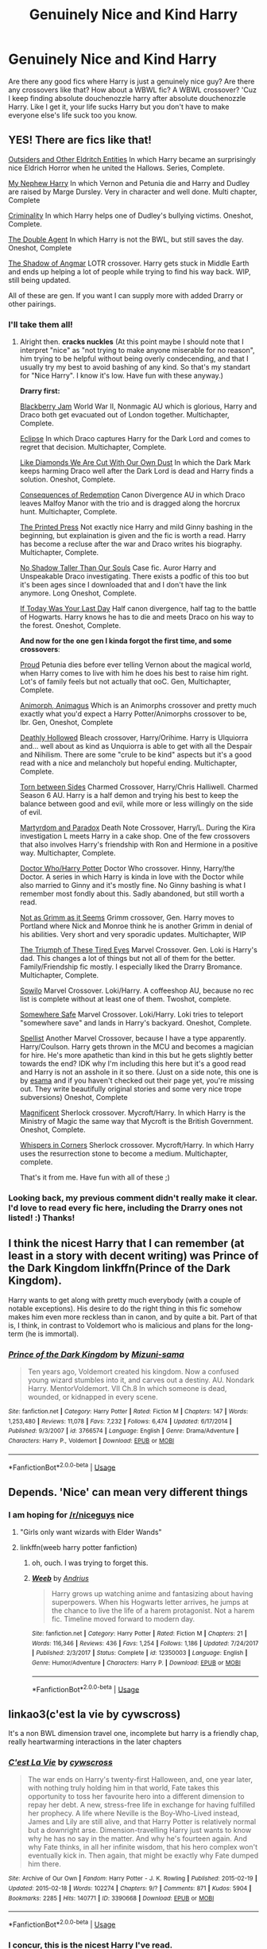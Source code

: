 #+TITLE: Genuinely Nice and Kind Harry

* Genuinely Nice and Kind Harry
:PROPERTIES:
:Author: ksense2016
:Score: 58
:DateUnix: 1529781397.0
:DateShort: 2018-Jun-23
:FlairText: Request
:END:
Are there any good fics where Harry is just a genuinely nice guy? Are there any crossovers like that? How about a WBWL fic? A WBWL crossover? 'Cuz I keep finding absolute douchenozzle harry after absolute douchenozzle Harry. Like I get it, your life sucks Harry but you don't have to make everyone else's life suck too you know.


** YES! There are fics like that!

[[http://archiveofourown.org/works/6122017][Outsiders and Other Eldritch Entities]] In which Harry became an surprisingly nice Eldrich Horror when he united the Hallows. Series, Complete.

[[https://www.fanfiction.net/s/5165369/1/][My Nephew Harry]] In which Vernon and Petunia die and Harry and Dudley are raised by Marge Dursley. Very in character and well done. Multi chapter, Complete

[[https://www.fanfiction.net/s/6519436/1/][Criminality]] In which Harry helps one of Dudley's bullying victims. Oneshot, Complete.

[[https://www.fanfiction.net/s/5102870/1/][The Double Agent]] In which Harry is not the BWL, but still saves the day. Oneshot, Complete

[[https://www.fanfiction.net/s/11115934/1/][The Shadow of Angmar]] LOTR crossover. Harry gets stuck in Middle Earth and ends up helping a lot of people while trying to find his way back. WIP, still being updated.

All of these are gen. If you want I can supply more with added Drarry or other pairings.
:PROPERTIES:
:Author: Windschatten
:Score: 25
:DateUnix: 1529797093.0
:DateShort: 2018-Jun-24
:END:

*** I'll take them all!
:PROPERTIES:
:Author: ChiefJusticeJ
:Score: 4
:DateUnix: 1529877750.0
:DateShort: 2018-Jun-25
:END:

**** Alright then. *cracks nuckles* (At this point maybe I should note that I interpret "nice" as "not trying to make anyone miserable for no reason", him trying to be helpful without being overly condecending, and that I usually try my best to avoid bashing of any kind. So that's my standart for "Nice Harry". I know it's low. Have fun with these anyway.)

*Drarry first:*

[[http://archiveofourown.org/works/7145645][Blackberry Jam]] World War II, Nonmagic AU which is glorious, Harry and Draco both get evacuated out of London together. Multichapter, Complete.

[[https://www.fanfiction.net/s/1360492/1/][Eclipse]] In which Draco captures Harry for the Dark Lord and comes to regret that decision. Multichapter, Complete.

[[http://archiveofourown.org/works/3688899][Like Diamonds We Are Cut With Our Own Dust]] In which the Dark Mark keeps harming Draco well after the Dark Lord is dead and Harry finds a solution. Oneshot, Complete.

[[http://archiveofourown.org/works/2752127][Consequences of Redemption]] Canon Divergence AU in which Draco leaves Malfoy Manor with the trio and is dragged along the horcrux hunt. Multichapter, Complete.

[[http://archiveofourown.org/works/1124273][The Printed Press]] Not exactly nice Harry and mild Ginny bashing in the beginning, but explaination is given and the fic is worth a read. Harry has become a recluse after the war and Draco writes his biography. Multichapter, Complete.

[[http://archiveofourown.org/works/990428][No Shadow Taller Than Our Souls]] Case fic. Auror Harry and Unspeakable Draco investigating. There exists a podfic of this too but it's been ages since I downloaded that and I don't have the link anymore. Long Oneshot, Complete.

[[http://archiveofourown.org/works/7229365][If Today Was Your Last Day]] Half canon divergence, half tag to the battle of Hogwarts. Harry knows he has to die and meets Draco on his way to the forest. Oneshot, Complete.

*And now for the* *one* *gen I kinda forgot the first time, and some crossovers*:

[[https://www.fanfiction.net/s/11456392/1/][Proud]] Petunia dies before ever telling Vernon about the magical world, when Harry comes to live with him he does his best to raise him right. Lot's of family feels but not actually that ooC. Gen, Multichapter, Complete.

[[https://www.fanfiction.net/s/9281191/1/][Animorph, Animagus]] Which is an Animorphs crossover and pretty much exactly what you'd expect a Harry Potter/Animorphs crossover to be, lbr. Gen, Oneshot, Complete

[[https://www.fanfiction.net/s/6833957/1/][Deathly Hollowed]] Bleach crossover, Harry/Orihime. Harry is Ulquiorra and... well about as kind as Unquiorra is able to get with all the Despair and Nihilism. There are some "crule to be kind" aspects but it's a good read with a nice and melancholy but hopeful ending. Multichapter, Complete.

[[https://www.fanfiction.net/s/3632982/1/][Torn between Sides]] Charmed Crossover, Harry/Chris Halliwell. Charmed Season 6 AU. Harry is a half demon and trying his best to keep the balance between good and evil, while more or less willingly on the side of evil.

[[https://www.fanfiction.net/s/5730598/1/][Martyrdom and Paradox]] Death Note Crossover, Harry/L. During the Kira investigation L meets Harry in a cake shop. One of the few crossovers that also involves Harry's friendship with Ron and Hermione in a positive way. Multichapter, Complete.

[[http://archiveofourown.org/series/8722][Doctor Who/Harry Potter]] Doctor Who crossover. Hinny, Harry/the Doctor. A series in which Harry is kinda in love with the Doctor while also married to Ginny and it's mostly fine. No Ginny bashing is what I remember most fondly about this. Sadly abandoned, but still worth a read.

[[http://archiveofourown.org/works/585857][Not as Grimm as it Seems]] Grimm crossover, Gen. Harry moves to Portland where Nick and Monroe think he is another Grimm in denial of his abilities. Very short and very sporadic updates. Multichapter, WIP

[[https://www.fanfiction.net/s/10216252/1/][The Triumph of These Tired Eyes]] Marvel Crossover. Gen. Loki is Harry's dad. This changes a lot of things but not all of them for the better. Family/Friendship fic mostly. I especially liked the Drarry Bromance. Multichapter, Complete.

[[https://www.fanfiction.net/s/8096486/1/][Sowilo]] Marvel Crossover. Loki/Harry. A coffeeshop AU, because no rec list is complete without at least one of them. Twoshot, complete.

[[https://www.fanfiction.net/s/9589128/1/][Somewhere Safe]] Marvel Crossover. Loki/Harry. Loki tries to teleport "somewhere save" and lands in Harry's backyard. Oneshot, Complete.

[[http://archiveofourown.org/works/5366507][Spellist]] Another Marvel Crossover, because I have a type apparently. Harry/Coulson. Harry gets thrown in the MCU and becomes a magician for hire. He's more apathetic than kind in this but he gets slightly better towards the end? IDK why I'm including this here but it's a good read and Harry is not an asshole in it so there. (Just on a side note, this one is by [[http://archiveofourown.org/users/esama/pseuds/esama][esama]] and if you haven't checked out their page yet, you're missing out. They write beautifully original stories and some very nice trope subversions) Oneshot, Complete

[[http://archiveofourown.org/works/1113600][Magnificent]] Sherlock crossover. Mycroft/Harry. In which Harry is the Ministry of Magic the same way that Mycroft is the British Government. Oneshot, Complete.

[[http://archiveofourown.org/works/1134255][Whispers in Corners]] Sherlock crossover. Mycroft/Harry. In which Harry uses the resurrection stone to become a medium. Multichapter, complete.

That's it from me. Have fun with all of these ;)
:PROPERTIES:
:Author: Windschatten
:Score: 2
:DateUnix: 1529920082.0
:DateShort: 2018-Jun-25
:END:


*** Looking back, my previous comment didn't really make it clear. I'd love to read every fic here, including the Drarry ones not listed! :) Thanks!
:PROPERTIES:
:Author: ChiefJusticeJ
:Score: 2
:DateUnix: 1529901905.0
:DateShort: 2018-Jun-25
:END:


** I think the nicest Harry that I can remember (at least in a story with decent writing) was Prince of the Dark Kingdom linkffn(Prince of the Dark Kingdom).

Harry wants to get along with pretty much everybody (with a couple of notable exceptions). His desire to do the right thing in this fic somehow makes him even more reckless than in canon, and by quite a bit. Part of that is, I think, in contrast to Voldemort who is malicious and plans for the long-term (he is immortal).
:PROPERTIES:
:Author: XeshTrill
:Score: 18
:DateUnix: 1529782320.0
:DateShort: 2018-Jun-24
:END:

*** [[https://www.fanfiction.net/s/3766574/1/][*/Prince of the Dark Kingdom/*]] by [[https://www.fanfiction.net/u/1355498/Mizuni-sama][/Mizuni-sama/]]

#+begin_quote
  Ten years ago, Voldemort created his kingdom. Now a confused young wizard stumbles into it, and carves out a destiny. AU. Nondark Harry. MentorVoldemort. VII Ch.8 In which someone is dead, wounded, or kidnapped in every scene.
#+end_quote

^{/Site/:} ^{fanfiction.net} ^{*|*} ^{/Category/:} ^{Harry} ^{Potter} ^{*|*} ^{/Rated/:} ^{Fiction} ^{M} ^{*|*} ^{/Chapters/:} ^{147} ^{*|*} ^{/Words/:} ^{1,253,480} ^{*|*} ^{/Reviews/:} ^{11,078} ^{*|*} ^{/Favs/:} ^{7,232} ^{*|*} ^{/Follows/:} ^{6,474} ^{*|*} ^{/Updated/:} ^{6/17/2014} ^{*|*} ^{/Published/:} ^{9/3/2007} ^{*|*} ^{/id/:} ^{3766574} ^{*|*} ^{/Language/:} ^{English} ^{*|*} ^{/Genre/:} ^{Drama/Adventure} ^{*|*} ^{/Characters/:} ^{Harry} ^{P.,} ^{Voldemort} ^{*|*} ^{/Download/:} ^{[[http://www.ff2ebook.com/old/ffn-bot/index.php?id=3766574&source=ff&filetype=epub][EPUB]]} ^{or} ^{[[http://www.ff2ebook.com/old/ffn-bot/index.php?id=3766574&source=ff&filetype=mobi][MOBI]]}

--------------

*FanfictionBot*^{2.0.0-beta} | [[https://github.com/tusing/reddit-ffn-bot/wiki/Usage][Usage]]
:PROPERTIES:
:Author: FanfictionBot
:Score: 5
:DateUnix: 1529782326.0
:DateShort: 2018-Jun-24
:END:


** Depends. 'Nice' can mean very different things
:PROPERTIES:
:Author: NyGiLu
:Score: 11
:DateUnix: 1529781875.0
:DateShort: 2018-Jun-23
:END:

*** I am hoping for [[/r/niceguys]] nice
:PROPERTIES:
:Author: ThellraAK
:Score: 10
:DateUnix: 1529820175.0
:DateShort: 2018-Jun-24
:END:

**** "Girls only want wizards with Elder Wands"
:PROPERTIES:
:Author: Eorel
:Score: 21
:DateUnix: 1529830078.0
:DateShort: 2018-Jun-24
:END:


**** linkffn(weeb harry potter fanfiction)
:PROPERTIES:
:Author: MagisterPita
:Score: 6
:DateUnix: 1529881425.0
:DateShort: 2018-Jun-25
:END:

***** oh, ouch. I was trying to forget this.
:PROPERTIES:
:Author: cNnMeMeMgEneRator
:Score: 5
:DateUnix: 1529950399.0
:DateShort: 2018-Jun-25
:END:


***** [[https://www.fanfiction.net/s/12350003/1/][*/Weeb/*]] by [[https://www.fanfiction.net/u/829951/Andrius][/Andrius/]]

#+begin_quote
  Harry grows up watching anime and fantasizing about having superpowers. When his Hogwarts letter arrives, he jumps at the chance to live the life of a harem protagonist. Not a harem fic. Timeline moved forward to modern day.
#+end_quote

^{/Site/:} ^{fanfiction.net} ^{*|*} ^{/Category/:} ^{Harry} ^{Potter} ^{*|*} ^{/Rated/:} ^{Fiction} ^{M} ^{*|*} ^{/Chapters/:} ^{21} ^{*|*} ^{/Words/:} ^{116,346} ^{*|*} ^{/Reviews/:} ^{436} ^{*|*} ^{/Favs/:} ^{1,254} ^{*|*} ^{/Follows/:} ^{1,186} ^{*|*} ^{/Updated/:} ^{7/24/2017} ^{*|*} ^{/Published/:} ^{2/3/2017} ^{*|*} ^{/Status/:} ^{Complete} ^{*|*} ^{/id/:} ^{12350003} ^{*|*} ^{/Language/:} ^{English} ^{*|*} ^{/Genre/:} ^{Humor/Adventure} ^{*|*} ^{/Characters/:} ^{Harry} ^{P.} ^{*|*} ^{/Download/:} ^{[[http://www.ff2ebook.com/old/ffn-bot/index.php?id=12350003&source=ff&filetype=epub][EPUB]]} ^{or} ^{[[http://www.ff2ebook.com/old/ffn-bot/index.php?id=12350003&source=ff&filetype=mobi][MOBI]]}

--------------

*FanfictionBot*^{2.0.0-beta} | [[https://github.com/tusing/reddit-ffn-bot/wiki/Usage][Usage]]
:PROPERTIES:
:Author: FanfictionBot
:Score: 2
:DateUnix: 1529881521.0
:DateShort: 2018-Jun-25
:END:


** linkao3(c'est la vie by cywscross)

It's a non BWL dimension travel one, incomplete but harry is a friendly chap, really heartwarming interactions in the later chapters
:PROPERTIES:
:Author: NargleKost
:Score: 7
:DateUnix: 1529814838.0
:DateShort: 2018-Jun-24
:END:

*** [[https://archiveofourown.org/works/3390668][*/C'est La Vie/*]] by [[https://www.archiveofourown.org/users/cywscross/pseuds/cywscross][/cywscross/]]

#+begin_quote
  The war ends on Harry's twenty-first Halloween, and, one year later, with nothing truly holding him in that world, Fate takes this opportunity to toss her favourite hero into a different dimension to repay her debt. A new, stress-free life in exchange for having fulfilled her prophecy. A life where Neville is the Boy-Who-Lived instead, James and Lily are still alive, and that Harry Potter is relatively normal but a downright arse. Dimension-travelling Harry just wants to know why he has no say in the matter. And why he's fourteen again. And why Fate thinks, in all her infinite wisdom, that his hero complex won't eventually kick in. Then again, that might be exactly why Fate dumped him there.
#+end_quote

^{/Site/:} ^{Archive} ^{of} ^{Our} ^{Own} ^{*|*} ^{/Fandom/:} ^{Harry} ^{Potter} ^{-} ^{J.} ^{K.} ^{Rowling} ^{*|*} ^{/Published/:} ^{2015-02-19} ^{*|*} ^{/Updated/:} ^{2015-02-18} ^{*|*} ^{/Words/:} ^{102274} ^{*|*} ^{/Chapters/:} ^{9/?} ^{*|*} ^{/Comments/:} ^{871} ^{*|*} ^{/Kudos/:} ^{5904} ^{*|*} ^{/Bookmarks/:} ^{2285} ^{*|*} ^{/Hits/:} ^{140771} ^{*|*} ^{/ID/:} ^{3390668} ^{*|*} ^{/Download/:} ^{[[https://archiveofourown.org/downloads/cy/cywscross/3390668/Cest%20La%20Vie.epub?updated_at=1424321024][EPUB]]} ^{or} ^{[[https://archiveofourown.org/downloads/cy/cywscross/3390668/Cest%20La%20Vie.mobi?updated_at=1424321024][MOBI]]}

--------------

*FanfictionBot*^{2.0.0-beta} | [[https://github.com/tusing/reddit-ffn-bot/wiki/Usage][Usage]]
:PROPERTIES:
:Author: FanfictionBot
:Score: 2
:DateUnix: 1529814851.0
:DateShort: 2018-Jun-24
:END:


*** I concur, this is the nicest Harry I've read.
:PROPERTIES:
:Author: cavelioness
:Score: 1
:DateUnix: 1529829336.0
:DateShort: 2018-Jun-24
:END:


** It's pretty crazy but Harry is definitely lovely in linkffn(Adventures in Magick by PseudonymousEntity)
:PROPERTIES:
:Author: SteamAngel
:Score: 4
:DateUnix: 1529849477.0
:DateShort: 2018-Jun-24
:END:

*** [[https://www.fanfiction.net/s/11671069/1/][*/Adventures in Magick/*]] by [[https://www.fanfiction.net/u/5588410/PseudonymousEntity][/PseudonymousEntity/]]

#+begin_quote
  "What Would A Hero Do?" Newly crowned wizard and avid reader of fantasy fiction, eleven-year-old Harry Potter makes friends with the goblin standing outside Gringotts with unforeseen consequences. Armed with an unlikely posse -his insatiable curiosity- and a pocket full of questions, Curious!Harry embarks on his first year at Hogwarts. Merlin help us.
#+end_quote

^{/Site/:} ^{fanfiction.net} ^{*|*} ^{/Category/:} ^{Harry} ^{Potter} ^{*|*} ^{/Rated/:} ^{Fiction} ^{T} ^{*|*} ^{/Chapters/:} ^{30} ^{*|*} ^{/Words/:} ^{106,472} ^{*|*} ^{/Reviews/:} ^{3,035} ^{*|*} ^{/Favs/:} ^{6,395} ^{*|*} ^{/Follows/:} ^{7,692} ^{*|*} ^{/Updated/:} ^{6/5} ^{*|*} ^{/Published/:} ^{12/15/2015} ^{*|*} ^{/id/:} ^{11671069} ^{*|*} ^{/Language/:} ^{English} ^{*|*} ^{/Genre/:} ^{Adventure/Humor} ^{*|*} ^{/Characters/:} ^{Harry} ^{P.} ^{*|*} ^{/Download/:} ^{[[http://www.ff2ebook.com/old/ffn-bot/index.php?id=11671069&source=ff&filetype=epub][EPUB]]} ^{or} ^{[[http://www.ff2ebook.com/old/ffn-bot/index.php?id=11671069&source=ff&filetype=mobi][MOBI]]}

--------------

*FanfictionBot*^{2.0.0-beta} | [[https://github.com/tusing/reddit-ffn-bot/wiki/Usage][Usage]]
:PROPERTIES:
:Author: FanfictionBot
:Score: 2
:DateUnix: 1529849496.0
:DateShort: 2018-Jun-24
:END:


*** Also it's been a while since I last read it, but I think linkffn(Sympathetic Properties) might fit the bill? I'm pretty sure Harry being nice to others was one of the thematic bases for the fic. And the portrayal of Crazy!Dumbledore in this is masterful :')
:PROPERTIES:
:Author: SteamAngel
:Score: 2
:DateUnix: 1529849593.0
:DateShort: 2018-Jun-24
:END:

**** [[https://www.fanfiction.net/s/10914042/1/][*/Sympathetic Properties/*]] by [[https://www.fanfiction.net/u/3728319/Mr-Norrell][/Mr Norrell/]]

#+begin_quote
  Having been treated as a servant his entire life, Harry is more sympathetic when Dobby arrives, avoiding Vernon's wrath and gaining a bit of freedom. That freedom changes his summer, his life, and the world forever. A very long character-driven story that likes to play with canon. (Now at Hogwarts)
#+end_quote

^{/Site/:} ^{fanfiction.net} ^{*|*} ^{/Category/:} ^{Harry} ^{Potter} ^{*|*} ^{/Rated/:} ^{Fiction} ^{T} ^{*|*} ^{/Chapters/:} ^{39} ^{*|*} ^{/Words/:} ^{529,894} ^{*|*} ^{/Reviews/:} ^{3,086} ^{*|*} ^{/Favs/:} ^{4,135} ^{*|*} ^{/Follows/:} ^{5,658} ^{*|*} ^{/Updated/:} ^{12/3/2017} ^{*|*} ^{/Published/:} ^{12/24/2014} ^{*|*} ^{/id/:} ^{10914042} ^{*|*} ^{/Language/:} ^{English} ^{*|*} ^{/Genre/:} ^{Drama/Humor} ^{*|*} ^{/Characters/:} ^{<Harry} ^{P.,} ^{Hermione} ^{G.>} ^{*|*} ^{/Download/:} ^{[[http://www.ff2ebook.com/old/ffn-bot/index.php?id=10914042&source=ff&filetype=epub][EPUB]]} ^{or} ^{[[http://www.ff2ebook.com/old/ffn-bot/index.php?id=10914042&source=ff&filetype=mobi][MOBI]]}

--------------

*FanfictionBot*^{2.0.0-beta} | [[https://github.com/tusing/reddit-ffn-bot/wiki/Usage][Usage]]
:PROPERTIES:
:Author: FanfictionBot
:Score: 1
:DateUnix: 1529849605.0
:DateShort: 2018-Jun-24
:END:


** Harry the Hufflepuff?

linkffn([[https://www.fanfiction.net/s/6466185/1/Harry-the-Hufflepuff]] )
:PROPERTIES:
:Author: richardjreidii
:Score: 3
:DateUnix: 1529812624.0
:DateShort: 2018-Jun-24
:END:


** linkffn(Harry Potter and the Manipulator of Destiny)
:PROPERTIES:
:Author: DeepIndependence
:Score: 2
:DateUnix: 1529784521.0
:DateShort: 2018-Jun-24
:END:

*** Indie Harry but nice? Seems interesting.
:PROPERTIES:
:Author: ksense2016
:Score: 3
:DateUnix: 1529791528.0
:DateShort: 2018-Jun-24
:END:

**** It's a pretty wholesome fic.
:PROPERTIES:
:Author: DeepIndependence
:Score: 3
:DateUnix: 1529792082.0
:DateShort: 2018-Jun-24
:END:


*** [[https://www.fanfiction.net/s/2771223/1/][*/Harry Potter and the Manipulator of Destiny/*]] by [[https://www.fanfiction.net/u/903200/Wheezy1][/Wheezy1/]]

#+begin_quote
  Post OotP. Harry finds that Dumbledore has been less than honest or helpful with him, takes control of his own life and finds the training he needs from others. HHr, NL, no slash. COMPLETE
#+end_quote

^{/Site/:} ^{fanfiction.net} ^{*|*} ^{/Category/:} ^{Harry} ^{Potter} ^{*|*} ^{/Rated/:} ^{Fiction} ^{T} ^{*|*} ^{/Chapters/:} ^{39} ^{*|*} ^{/Words/:} ^{175,185} ^{*|*} ^{/Reviews/:} ^{5,463} ^{*|*} ^{/Favs/:} ^{9,138} ^{*|*} ^{/Follows/:} ^{2,967} ^{*|*} ^{/Updated/:} ^{4/14/2006} ^{*|*} ^{/Published/:} ^{1/26/2006} ^{*|*} ^{/Status/:} ^{Complete} ^{*|*} ^{/id/:} ^{2771223} ^{*|*} ^{/Language/:} ^{English} ^{*|*} ^{/Characters/:} ^{Harry} ^{P.,} ^{Hermione} ^{G.} ^{*|*} ^{/Download/:} ^{[[http://www.ff2ebook.com/old/ffn-bot/index.php?id=2771223&source=ff&filetype=epub][EPUB]]} ^{or} ^{[[http://www.ff2ebook.com/old/ffn-bot/index.php?id=2771223&source=ff&filetype=mobi][MOBI]]}

--------------

*FanfictionBot*^{2.0.0-beta} | [[https://github.com/tusing/reddit-ffn-bot/wiki/Usage][Usage]]
:PROPERTIES:
:Author: FanfictionBot
:Score: 2
:DateUnix: 1529784600.0
:DateShort: 2018-Jun-24
:END:


** Try reading some of Darth Marrs fanfictions\\
[[https://www.fanfiction.net/u/1229909/Darth-Marrs]]

He/She did write a few really kindhearted Harry-stories
:PROPERTIES:
:Score: 0
:DateUnix: 1529782453.0
:DateShort: 2018-Jun-24
:END:
